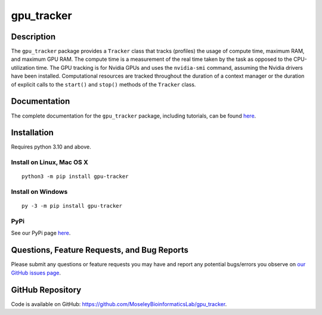 ###########
gpu_tracker
###########
Description
-----------
The ``gpu_tracker`` package provides a ``Tracker`` class that tracks (profiles) the usage of compute time, maximum RAM, and maximum GPU RAM.
The compute time is a measurement of the real time taken by the task as opposed to the CPU-utilization time.
The GPU tracking is for Nvidia GPUs and uses the ``nvidia-smi`` command, assuming the Nvidia drivers have been installed.
Computational resources are tracked throughout the duration of a context manager or the duration of explicit calls to the ``start()`` and ``stop()`` methods of the ``Tracker`` class.

Documentation
-------------
The complete documentation for the ``gpu_tracker`` package, including tutorials, can be found `here <https://moseleybioinformaticslab.github.io/gpu_tracker/>`__.

Installation
------------
Requires python 3.10 and above.

Install on Linux, Mac OS X
~~~~~~~~~~~~~~~~~~~~~~~~~~
.. parsed-literal::
   python3 -m pip install gpu-tracker

Install on Windows
~~~~~~~~~~~~~~~~~~
.. parsed-literal::
   py -3 -m pip install gpu-tracker

PyPi
~~~~
See our PyPi page `here <https://pypi.org/project/gpu-tracker/>`__.

Questions, Feature Requests, and Bug Reports
--------------------------------------------
Please submit any questions or feature requests you may have and report any potential bugs/errors you observe on `our GitHub issues page <https://github.com/MoseleyBioinformaticsLab/gpu_tracker/issues>`__.

GitHub Repository
-------------------
Code is available on GitHub: https://github.com/MoseleyBioinformaticsLab/gpu_tracker.
